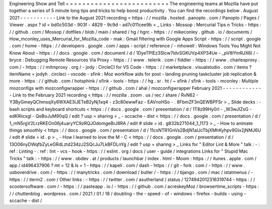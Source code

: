Engineering
Show
and
Tell
=
=
=
=
=
=
=
=
=
=
=
=
=
=
=
=
=
=
=
=
=
=
=
=
=
The
engineering
teams
at
Mozilla
have
put
together
a
series
of
5
minute
long
tips
and
tricks
to
help
boost
productivity
.
You
can
find
the
recordings
below
.
August
2021
-
-
-
-
-
-
-
-
-
-
-
Link
to
the
August
2021
recording
<
https
:
/
/
mozilla
.
hosted
.
panopto
.
com
/
Panopto
/
Pages
/
Viewer
.
aspx
?
id
=
bd0c503d
-
903f
-
4829
-
9c9d
-
ad7c011cee9b
>
_
Links
-
Mossop
:
Mercurial
Tips
n
Tricks
-
https
:
/
/
github
.
com
/
Mossop
/
dotfiles
/
blob
/
main
/
shared
/
hg
/
hgrc
-
https
:
/
/
mikeconley
.
github
.
io
/
documents
/
How_mconley_uses_Mercurial_for_Mozilla_code
-
mak
:
Gmail
filtering
with
Google
Apps
Script
-
https
:
/
/
script
.
google
.
com
/
home
-
https
:
/
/
developers
.
google
.
com
/
apps
-
script
/
reference
/
-
mhowell
:
Windows
Tools
You
Might
Not
Know
About
-
https
:
/
/
docs
.
google
.
com
/
document
/
d
/
1DyeTPIEz3SIcw7ldvSGKUVp4XP34Ue
-
_pV8lYmRJX6I
/
-
bryce
:
Debugging
Remote
Resources
Via
Proxy
-
https
:
/
/
www
.
telerik
.
com
/
fiddler
-
https
:
/
/
www
.
charlesproxy
.
com
/
-
https
:
/
/
mitmproxy
.
org
/
-
jody
:
CircleCI
for
VS
Code
-
https
:
/
/
marketplace
.
visualstudio
.
com
/
items
?
itemName
=
jodyh
.
circleci
-
vscode
-
sfink
:
Moz
workflow
aids
for
post
-
landing
pruning
taskcluster
job
replication
&
more
-
https
:
/
/
github
.
com
/
hotsphink
/
sfink
-
tools
-
https
:
/
/
hg
.
sr
.
ht
/
~
sfink
/
sfink
-
tools
-
mconley
:
Multiple
mozconfigs
with
mozconfigwrapper
-
https
:
/
/
github
.
com
/
ahal
/
mozconfigwrapper
February
2021
-
-
-
-
-
-
-
-
-
-
-
-
-
Link
to
the
February
2021
recording
<
https
:
/
/
mozilla
.
zoom
.
us
/
rec
/
share
/
RvN62
-
Y3ByGmeyQChmsqXy6WXAE3iJETeB2yNj1xq4
-
z3c80ewwFaz
-
EAVnoHSo
-
.
8FbmZF3nQEWBPFSr
>
_
Slide
decks
:
-
bash
scripts
and
keyboard
shortcuts
<
https
:
/
/
docs
.
google
.
com
/
presentation
/
d
/
1T8z99Hy0rI
-
_W3wJIZsG
-
edKRiicxgl
-
QeBoJuM90qQ
/
edit
?
usp
=
sharing
>
_
-
sccache
-
dist
<
https
:
/
/
docs
.
google
.
com
/
presentation
/
d
/
1_mN5rgV2LrzRKEOn06j4uaryYC9zRQJOdomgeBrJ8RA
/
edit
#
slide
=
id
.
g832b271044_1_1173
>
_
-
How
to
animate
things
smoothly
<
https
:
/
/
docs
.
google
.
com
/
presentation
/
d
/
11csNTR1GnVs2BdjN1alJcTbjXMhKyhpv9GIx2jNMJ6U
/
edit
#
slide
=
id
.
p
>
_
-
How
I
learned
to
love
the
M
-
C
<
https
:
/
/
docs
.
google
.
com
/
presentation
/
d
/
13O06nyDWqfbZyLeGRdLztd234zJ2SQcJu7LkBFDLnYg
/
edit
?
usp
=
sharing
>
_
Links
for
"
Editor
Lint
&
More
"
talk
:
-
:
ref
:
Linting
-
:
ref
:
lint
-
vcs
-
hook
-
https
:
/
/
eslint
.
org
/
docs
/
user
-
guide
/
integrations
Links
for
"
Stupid
Mac
Tricks
"
talk
:
-
https
:
/
/
www
.
obdev
.
at
/
products
/
launchbar
/
index
.
html
-
Moom
:
https
:
/
/
itunes
.
apple
.
com
/
app
/
id496437906
?
mt
=
12
&
ls
=
1
-
https
:
/
/
kapeli
.
com
/
dash
-
https
:
/
/
git
-
fork
.
com
/
-
https
:
/
/
www
.
usboverdrive
.
com
/
-
https
:
/
/
manytricks
.
com
/
download
/
butler
/
-
https
:
/
/
bjango
.
com
/
mac
/
istatmenus
/
-
https
:
/
/
iterm2
.
com
/
Other
links
:
-
https
:
/
/
twitter
.
com
/
asutherland
/
status
/
1274942012316319744
-
https
:
/
/
scootersoftware
.
com
/
-
https
:
/
/
pasteapp
.
io
/
-
https
:
/
/
github
.
com
/
acreskeyMoz
/
browsertime_scripts
-
https
:
/
/
chuttenblog
.
wordpress
.
com
/
2021
/
01
/
18
/
doubling
-
the
-
speed
-
of
-
windows
-
firefox
-
builds
-
using
-
sccache
-
dist
/
